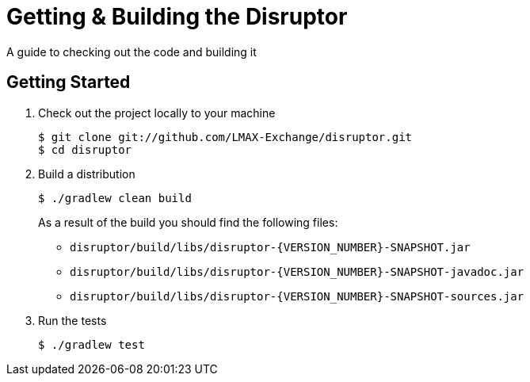 = Getting & Building the Disruptor

:Author: LMAX Development Team
:Email:
:Date: {docdata}

A guide to checking out the code and building it

== Getting Started

1. Check out the project locally to your machine
+
--
[source,shell script]
----
$ git clone git://github.com/LMAX-Exchange/disruptor.git
$ cd disruptor
----
--

2. Build a distribution
+
--
[source,shell script]
----
$ ./gradlew clean build
----
As a result of the build you should find the following files:

- `disruptor/build/libs/disruptor-{VERSION_NUMBER}-SNAPSHOT.jar`
- `disruptor/build/libs/disruptor-{VERSION_NUMBER}-SNAPSHOT-javadoc.jar`
- `disruptor/build/libs/disruptor-{VERSION_NUMBER}-SNAPSHOT-sources.jar`
--

3. Run the tests
+
--
[source,shell script]
----
$ ./gradlew test
----
--